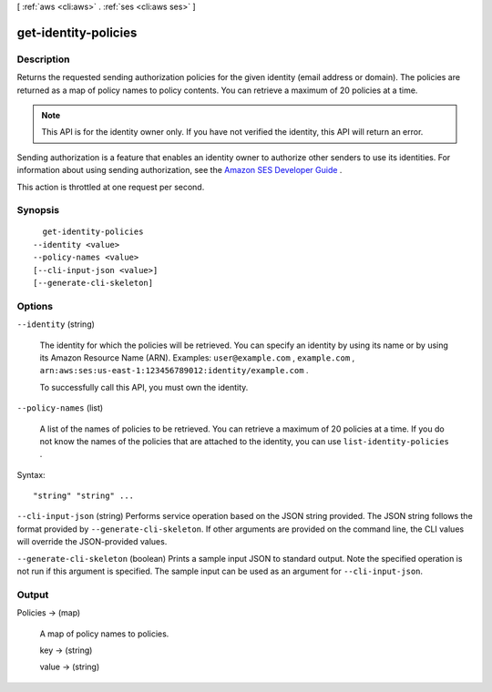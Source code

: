 [ :ref:`aws <cli:aws>` . :ref:`ses <cli:aws ses>` ]

.. _cli:aws ses get-identity-policies:


*********************
get-identity-policies
*********************



===========
Description
===========



Returns the requested sending authorization policies for the given identity (email address or domain). The policies are returned as a map of policy names to policy contents. You can retrieve a maximum of 20 policies at a time.

 

.. note::

  This API is for the identity owner only. If you have not verified the identity, this API will return an error.

 

Sending authorization is a feature that enables an identity owner to authorize other senders to use its identities. For information about using sending authorization, see the `Amazon SES Developer Guide`_ .

 

This action is throttled at one request per second.



========
Synopsis
========

::

    get-identity-policies
  --identity <value>
  --policy-names <value>
  [--cli-input-json <value>]
  [--generate-cli-skeleton]




=======
Options
=======

``--identity`` (string)


  The identity for which the policies will be retrieved. You can specify an identity by using its name or by using its Amazon Resource Name (ARN). Examples: ``user@example.com`` , ``example.com`` , ``arn:aws:ses:us-east-1:123456789012:identity/example.com`` .

   

  To successfully call this API, you must own the identity.

  

``--policy-names`` (list)


  A list of the names of policies to be retrieved. You can retrieve a maximum of 20 policies at a time. If you do not know the names of the policies that are attached to the identity, you can use ``list-identity-policies`` .

  



Syntax::

  "string" "string" ...



``--cli-input-json`` (string)
Performs service operation based on the JSON string provided. The JSON string follows the format provided by ``--generate-cli-skeleton``. If other arguments are provided on the command line, the CLI values will override the JSON-provided values.

``--generate-cli-skeleton`` (boolean)
Prints a sample input JSON to standard output. Note the specified operation is not run if this argument is specified. The sample input can be used as an argument for ``--cli-input-json``.



======
Output
======

Policies -> (map)

  

  A map of policy names to policies.

  

  key -> (string)

    

    

  value -> (string)

    

    

  



.. _Amazon SES Developer Guide: http://docs.aws.amazon.com/ses/latest/DeveloperGuide/sending-authorization.html
